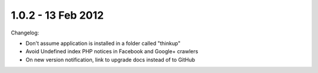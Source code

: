 1.0.2 - 13 Feb 2012
===================

Changelog:

*   Don't assume application is installed in a folder called "thinkup"

*   Avoid Undefined index PHP notices in Facebook and Google+ crawlers

*   On new version notification, link to upgrade docs instead of to GitHub